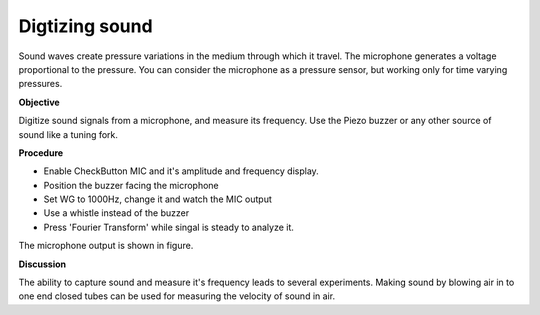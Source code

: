 Digtizing sound
===============
Sound waves create pressure variations in the medium through which it
travel. The microphone generates a voltage proportional to the pressure.
You can consider the microphone as a pressure sensor, but working only for time
varying pressures.

**Objective**

Digitize sound signals from a microphone, and measure its frequency. Use
the Piezo buzzer or any other source of sound like a tuning fork.

**Procedure**

.. image:: schematics/sound-capture.svg
	   :width: 400px

-  Enable CheckButton MIC and it's amplitude and frequency display. 
-  Position the buzzer facing the microphone
-  Set WG to 1000Hz, change it and watch the MIC output
-  Use a whistle instead of the buzzer
-  Press 'Fourier Transform' while singal is steady to analyze it.


The microphone output is shown in figure.

.. image:: pics/sound-capture.png
	   :width: 400px

**Discussion**

The ability to capture sound and measure it's frequency leads to several experiments.
Making sound by blowing air in to one end closed tubes can be used for measuring
the velocity of sound in air. 
